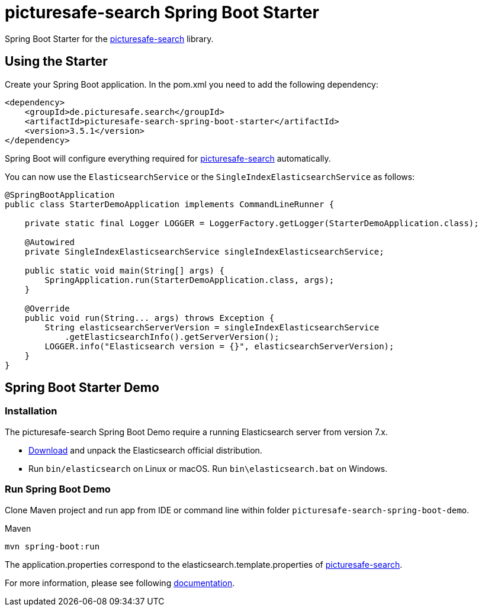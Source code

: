 = picturesafe-search Spring Boot Starter

Spring Boot Starter for the https://github.com/picturesafe/picturesafe-search[picturesafe-search] library.

== Using the Starter

Create your Spring Boot application. In the pom.xml you need to add the following dependency:

[source,xml]
----
<dependency>
    <groupId>de.picturesafe.search</groupId>
    <artifactId>picturesafe-search-spring-boot-starter</artifactId>
    <version>3.5.1</version>
</dependency>
----

Spring Boot will configure everything required for https://github.com/picturesafe/picturesafe-search[picturesafe-search] automatically.

You can now use the `ElasticsearchService` or the `SingleIndexElasticsearchService` as follows:

[source,java]
----
@SpringBootApplication
public class StarterDemoApplication implements CommandLineRunner {

    private static final Logger LOGGER = LoggerFactory.getLogger(StarterDemoApplication.class);

    @Autowired
    private SingleIndexElasticsearchService singleIndexElasticsearchService;

    public static void main(String[] args) {
        SpringApplication.run(StarterDemoApplication.class, args);
    }

    @Override
    public void run(String... args) throws Exception {
        String elasticsearchServerVersion = singleIndexElasticsearchService
            .getElasticsearchInfo().getServerVersion();
        LOGGER.info("Elasticsearch version = {}", elasticsearchServerVersion);
    }
}
----

== Spring Boot Starter Demo

=== Installation

The picturesafe-search Spring Boot Demo require a running Elasticsearch server from version 7.x.

* https://www.elastic.co/downloads/elasticsearch[Download] and unpack the Elasticsearch official distribution.
* Run `bin/elasticsearch` on Linux or macOS. Run `bin\elasticsearch.bat` on Windows.

=== Run Spring Boot Demo

Clone Maven project and run app from IDE or command line within folder `picturesafe-search-spring-boot-demo`.

.Maven
[source]
----
mvn spring-boot:run
----

The application.properties correspond to the elasticsearch.template.properties of https://github.com/picturesafe/picturesafe-search[picturesafe-search].

For more information, please see following https://picturesafe-search.io/docs/[documentation].